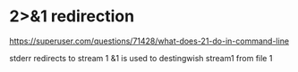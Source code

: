 
* 2>&1 redirection
https://superuser.com/questions/71428/what-does-21-do-in-command-line

stderr redirects to stream 1
&1 is used to destingwish stream1 from file 1
